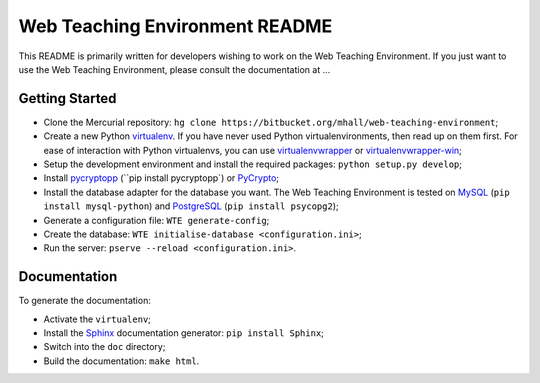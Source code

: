 Web Teaching Environment README
===============================

This README is primarily written for developers wishing to work on the Web
Teaching Environment. If you just want to use the Web Teaching Environment,
please consult the documentation at ...

Getting Started
---------------

- Clone the Mercurial repository:
  ``hg clone https://bitbucket.org/mhall/web-teaching-environment``;

- Create a new Python `virtualenv`_. If you have never used Python
  virtualenvironments, then read up on them first. For ease of interaction with
  Python virtualenvs, you can use `virtualenvwrapper`_ or
  `virtualenvwrapper-win`_;

- Setup the development environment and install the required packages:
  ``python setup.py develop``;

- Install `pycryptopp`_ (``pip install pycryptopp`) or `PyCrypto`_;

- Install the database adapter for the database you want. The Web Teaching
  Environment is tested on `MySQL`_ (``pip install mysql-python``) and
  `PostgreSQL`_ (``pip install psycopg2``);

- Generate a configuration file: ``WTE generate-config``;

- Create the database: ``WTE initialise-database <configuration.ini>``;

- Run the server: ``pserve --reload <configuration.ini>``.

.. _`virtualenv`: http://virtualenv.readthedocs.org
.. _`virtualenvwrapper`: http://virtualenvwrapper.readthedocs.org
.. _`virtualenvwrapper-win`: https://pypi.python.org/pypi/virtualenvwrapper-win
.. _`pycryptopp`: https://pypi.python.org/pypi/pycryptopp
.. _`PyCrypto`: https://www.dlitz.net/software/pycrypto/
.. _`PostgreSQL`: http://www.postgresql.org/
.. _`MySQL`: http://www.mysql.com/

Documentation
-------------

To generate the documentation:

- Activate the ``virtualenv``;

- Install the `Sphinx`_ documentation generator: ``pip install Sphinx``;

- Switch into the ``doc`` directory;

- Build the documentation: ``make html``.

.. _`Sphinx`: http://sphinx-doc.org
